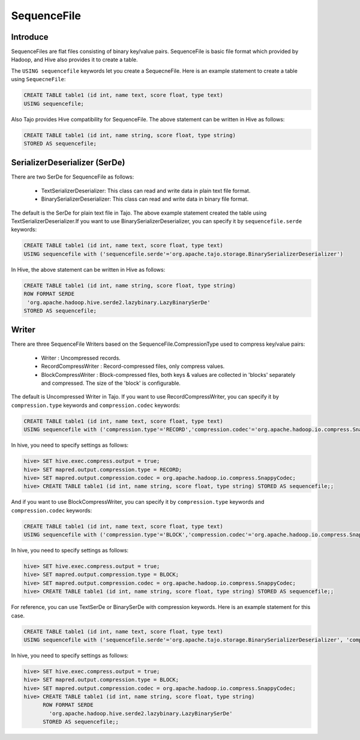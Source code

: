 *************************************
SequenceFile
*************************************

-----------------------------------------
Introduce
-----------------------------------------

SequenceFiles are flat files consisting of binary key/value pairs.
SequenceFile is basic file format which provided by Hadoop, and Hive also provides it to create a table.

The ``USING sequencefile`` keywords let you create a SequecneFile. Here is an example statement to create a table using ``SequecneFile``:

.. code-block:: sql

 CREATE TABLE table1 (id int, name text, score float, type text)
 USING sequencefile;

Also Tajo provides Hive compatibility for SequenceFile. The above statement can be written in Hive as follows:

.. code-block:: sql

 CREATE TABLE table1 (id int, name string, score float, type string)
 STORED AS sequencefile;

-----------------------------------------
SerializerDeserializer (SerDe)
-----------------------------------------

There are two SerDe for SequenceFile as follows:

 + TextSerializerDeserializer: This class can read and write data in plain text file format.
 + BinarySerializerDeserializer: This class can read and write data in binary file format.

The default is the SerDe for plain text file in Tajo. The above example statement created the table using TextSerializerDeserializer.If you want to use BinarySerializerDeserializer, you can specify it by ``sequencefile.serde`` keywords:

.. code-block:: sql

 CREATE TABLE table1 (id int, name text, score float, type text)
 USING sequencefile with ('sequencefile.serde'='org.apache.tajo.storage.BinarySerializerDeserializer')

In Hive, the above statement can be written in Hive as follows:

.. code-block:: sql

 CREATE TABLE table1 (id int, name string, score float, type string)
 ROW FORMAT SERDE
  'org.apache.hadoop.hive.serde2.lazybinary.LazyBinarySerDe'
 STORED AS sequencefile;

-----------------------------------------
Writer
-----------------------------------------

There are three SequenceFile Writers based on the SequenceFile.CompressionType used to compress key/value pairs:

 + Writer : Uncompressed records.
 + RecordCompressWriter : Record-compressed files, only compress values.
 + BlockCompressWriter : Block-compressed files, both keys & values are collected in 'blocks' separately and compressed. The size of the 'block' is configurable.

The default is Uncompressed Writer in Tajo. If you want to use RecordCompressWriter, you can specify it by ``compression.type`` keywords and  ``compression.codec`` keywords:

.. code-block:: sql

 CREATE TABLE table1 (id int, name text, score float, type text)
 USING sequencefile with ('compression.type'='RECORD','compression.codec'='org.apache.hadoop.io.compress.SnappyCodec')

In hive, you need to specify settings as follows:

.. code-block:: sql

 hive> SET hive.exec.compress.output = true;
 hive> SET mapred.output.compression.type = RECORD;
 hive> SET mapred.output.compression.codec = org.apache.hadoop.io.compress.SnappyCodec;
 hive> CREATE TABLE table1 (id int, name string, score float, type string) STORED AS sequencefile;;

And if you want to use BlockCompressWriter, you can specify it by ``compression.type`` keywords and  ``compression.codec`` keywords:

.. code-block:: sql

 CREATE TABLE table1 (id int, name text, score float, type text)
 USING sequencefile with ('compression.type'='BLOCK','compression.codec'='org.apache.hadoop.io.compress.SnappyCodec')

In hive, you need to specify settings as follows:

.. code-block:: sql

 hive> SET hive.exec.compress.output = true;
 hive> SET mapred.output.compression.type = BLOCK;
 hive> SET mapred.output.compression.codec = org.apache.hadoop.io.compress.SnappyCodec;
 hive> CREATE TABLE table1 (id int, name string, score float, type string) STORED AS sequencefile;;

For reference, you can use TextSerDe or BinarySerDe with compression keywords.
Here is an example statement for this case.

.. code-block:: sql

 CREATE TABLE table1 (id int, name text, score float, type text)
 USING sequencefile with ('sequencefile.serde'='org.apache.tajo.storage.BinarySerializerDeserializer', 'compression.type'='BLOCK','compression.codec'='org.apache.hadoop.io.compress.SnappyCodec')

In hive, you need to specify settings as follows:

.. code-block:: sql

 hive> SET hive.exec.compress.output = true;
 hive> SET mapred.output.compression.type = BLOCK;
 hive> SET mapred.output.compression.codec = org.apache.hadoop.io.compress.SnappyCodec;
 hive> CREATE TABLE table1 (id int, name string, score float, type string)
       ROW FORMAT SERDE
         'org.apache.hadoop.hive.serde2.lazybinary.LazyBinarySerDe'
       STORED AS sequencefile;;